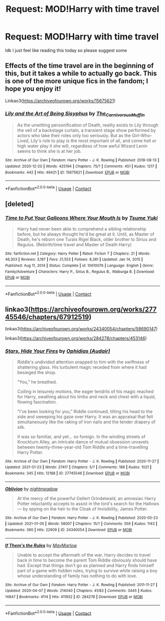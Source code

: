 #+TITLE: Request: MOD!Harry with time travel

* Request: MOD!Harry with time travel
:PROPERTIES:
:Author: UnstableSouls
:Score: 15
:DateUnix: 1611546418.0
:DateShort: 2021-Jan-25
:FlairText: Request
:END:
Idk I just feel like reading this today so please suggest some


** Effects of the time travel are in the beginning of this, but it takes a while to actually go back. This is one of the more unique fics in the fandom; I hope you enjoy it!

Linkao3([[https://archiveofourown.org/works/15675621]])
:PROPERTIES:
:Author: vengefulmanatee
:Score: 2
:DateUnix: 1611558818.0
:DateShort: 2021-Jan-25
:END:

*** [[https://archiveofourown.org/works/15675621][*/Lily and the Art of Being Sisyphus/*]] by [[https://www.archiveofourown.org/users/The_Carnivorous_Muffin/pseuds/The_Carnivorous_Muffin][/The_Carnivorous_Muffin/]]

#+begin_quote
  As the unwitting personification of Death, reality exists to Lily through the veil of a backstage curtain, a transient stage show performed by actors who take their roles only too seriously. But as the Girl-Who-Lived, Lily's role to play is the most important of all, and come hell or high water play it she will, regardless of how awful Wizard Lenin seems to think she is at her job.
#+end_quote

^{/Site/:} ^{Archive} ^{of} ^{Our} ^{Own} ^{*|*} ^{/Fandom/:} ^{Harry} ^{Potter} ^{-} ^{J.} ^{K.} ^{Rowling} ^{*|*} ^{/Published/:} ^{2018-08-13} ^{*|*} ^{/Updated/:} ^{2020-12-20} ^{*|*} ^{/Words/:} ^{425194} ^{*|*} ^{/Chapters/:} ^{75/?} ^{*|*} ^{/Comments/:} ^{451} ^{*|*} ^{/Kudos/:} ^{1217} ^{*|*} ^{/Bookmarks/:} ^{442} ^{*|*} ^{/Hits/:} ^{46421} ^{*|*} ^{/ID/:} ^{15675621} ^{*|*} ^{/Download/:} ^{[[https://archiveofourown.org/downloads/15675621/Lily%20and%20the%20Art%20of.epub?updated_at=1608516165][EPUB]]} ^{or} ^{[[https://archiveofourown.org/downloads/15675621/Lily%20and%20the%20Art%20of.mobi?updated_at=1608516165][MOBI]]}

--------------

*FanfictionBot*^{2.0.0-beta} | [[https://github.com/FanfictionBot/reddit-ffn-bot/wiki/Usage][Usage]] | [[https://www.reddit.com/message/compose?to=tusing][Contact]]
:PROPERTIES:
:Author: FanfictionBot
:Score: 1
:DateUnix: 1611558834.0
:DateShort: 2021-Jan-25
:END:


** [deleted]
:PROPERTIES:
:Score: 1
:DateUnix: 1611594553.0
:DateShort: 2021-Jan-25
:END:

*** [[https://www.fanfiction.net/s/10610076/1/][*/Time to Put Your Galleons Where Your Mouth Is/*]] by [[https://www.fanfiction.net/u/2221413/Tsume-Yuki][/Tsume Yuki/]]

#+begin_quote
  Harry had never been able to comprehend a sibling relationship before, but he always thought he'd be great at it. Until, as Master of Death, he's reborn one Turais Rigel Black, older brother to Sirius and Regulus. (Rebirth/time travel and Master of Death Harry)
#+end_quote

^{/Site/:} ^{fanfiction.net} ^{*|*} ^{/Category/:} ^{Harry} ^{Potter} ^{*|*} ^{/Rated/:} ^{Fiction} ^{T} ^{*|*} ^{/Chapters/:} ^{21} ^{*|*} ^{/Words/:} ^{46,303} ^{*|*} ^{/Reviews/:} ^{3,197} ^{*|*} ^{/Favs/:} ^{21,553} ^{*|*} ^{/Follows/:} ^{8,381} ^{*|*} ^{/Updated/:} ^{Jan} ^{14,} ^{2015} ^{*|*} ^{/Published/:} ^{Aug} ^{11,} ^{2014} ^{*|*} ^{/Status/:} ^{Complete} ^{*|*} ^{/id/:} ^{10610076} ^{*|*} ^{/Language/:} ^{English} ^{*|*} ^{/Genre/:} ^{Family/Adventure} ^{*|*} ^{/Characters/:} ^{Harry} ^{P.,} ^{Sirius} ^{B.,} ^{Regulus} ^{B.,} ^{Walburga} ^{B.} ^{*|*} ^{/Download/:} ^{[[http://www.ff2ebook.com/old/ffn-bot/index.php?id=10610076&source=ff&filetype=epub][EPUB]]} ^{or} ^{[[http://www.ff2ebook.com/old/ffn-bot/index.php?id=10610076&source=ff&filetype=mobi][MOBI]]}

--------------

*FanfictionBot*^{2.0.0-beta} | [[https://github.com/FanfictionBot/reddit-ffn-bot/wiki/Usage][Usage]] | [[https://www.reddit.com/message/compose?to=tusing][Contact]]
:PROPERTIES:
:Author: FanfictionBot
:Score: 2
:DateUnix: 1611594574.0
:DateShort: 2021-Jan-25
:END:


** linkao3([[https://archiveofourown.org/works/27745546/chapters/67912519]])

linkao3([[https://archiveofourown.org/works/24340054/chapters/58690147]])

linkao3([[https://archiveofourown.org/works/284278/chapters/453146]])
:PROPERTIES:
:Author: Llolola
:Score: 0
:DateUnix: 1611584050.0
:DateShort: 2021-Jan-25
:END:

*** [[https://archiveofourown.org/works/27745546][*/Stars, Hide Your Fires/*]] by [[https://www.archiveofourown.org/users/Audair/pseuds/Ophidias][/Ophidias (Audair)/]]

#+begin_quote
  Riddle's undivided attention snapped to him with the swiftness of shattering glass. His turbulent magic receded from where it had besieged the shop.

  "You,” he breathed.

  Coiling in leisurely motions, the eager tendrils of his magic reached for Harry, swathing about his limbs and neck and chest with a liquid, flowing fascination.

  "I've been looking for you,” Riddle continued, tilting his head to the side and sweeping his gaze over Harry. It was an appraisal that felt simultaneously like the raking of iron nails and the tender drapery of silk.

  It was so familiar, and yet... so foreign. In the winding streets of Knockturn Alley, an intricate dance of mutual obsession unravels between twenty-three-year-old Tom Riddle and a time-travelling Harry Potter.
#+end_quote

^{/Site/:} ^{Archive} ^{of} ^{Our} ^{Own} ^{*|*} ^{/Fandom/:} ^{Harry} ^{Potter} ^{-} ^{J.} ^{K.} ^{Rowling} ^{*|*} ^{/Published/:} ^{2020-11-27} ^{*|*} ^{/Updated/:} ^{2021-01-23} ^{*|*} ^{/Words/:} ^{27417} ^{*|*} ^{/Chapters/:} ^{5/?} ^{*|*} ^{/Comments/:} ^{188} ^{*|*} ^{/Kudos/:} ^{1021} ^{*|*} ^{/Bookmarks/:} ^{345} ^{*|*} ^{/Hits/:} ^{12188} ^{*|*} ^{/ID/:} ^{27745546} ^{*|*} ^{/Download/:} ^{[[https://archiveofourown.org/downloads/27745546/Stars%20Hide%20Your%20Fires.epub?updated_at=1611479006][EPUB]]} ^{or} ^{[[https://archiveofourown.org/downloads/27745546/Stars%20Hide%20Your%20Fires.mobi?updated_at=1611479006][MOBI]]}

--------------

[[https://archiveofourown.org/works/24340054][*/Oblivion/*]] by [[https://www.archiveofourown.org/users/nightmeadow/pseuds/nightmeadow][/nightmeadow/]]

#+begin_quote
  At the mercy of the powerful Gellert Grindelwald, an amnesiac Harry Potter reluctantly accepts to assist in the lord's search for the Hallows --- by spying on the heir to the Cloak of Invisibility, James Potter.
#+end_quote

^{/Site/:} ^{Archive} ^{of} ^{Our} ^{Own} ^{*|*} ^{/Fandom/:} ^{Harry} ^{Potter} ^{-} ^{J.} ^{K.} ^{Rowling} ^{*|*} ^{/Published/:} ^{2020-05-23} ^{*|*} ^{/Updated/:} ^{2021-01-05} ^{*|*} ^{/Words/:} ^{58007} ^{*|*} ^{/Chapters/:} ^{15/?} ^{*|*} ^{/Comments/:} ^{559} ^{*|*} ^{/Kudos/:} ^{1143} ^{*|*} ^{/Bookmarks/:} ^{390} ^{*|*} ^{/Hits/:} ^{22909} ^{*|*} ^{/ID/:} ^{24340054} ^{*|*} ^{/Download/:} ^{[[https://archiveofourown.org/downloads/24340054/Oblivion.epub?updated_at=1609852708][EPUB]]} ^{or} ^{[[https://archiveofourown.org/downloads/24340054/Oblivion.mobi?updated_at=1609852708][MOBI]]}

--------------

[[https://archiveofourown.org/works/284278][*/If Them's the Rules/*]] by [[https://www.archiveofourown.org/users/MayMarlow/pseuds/MayMarlow][/MayMarlow/]]

#+begin_quote
  Unable to accept the aftermath of the war, Harry decides to travel back in time to become the parent Tom Riddle obviously should have had. Except that things don't go as planned and Harry finds himself part of a game with hidden rules, trying to survive while raising a boy whose understanding of family has nothing to do with love.
#+end_quote

^{/Site/:} ^{Archive} ^{of} ^{Our} ^{Own} ^{*|*} ^{/Fandom/:} ^{Harry} ^{Potter} ^{-} ^{J.} ^{K.} ^{Rowling} ^{*|*} ^{/Published/:} ^{2011-11-27} ^{*|*} ^{/Updated/:} ^{2020-04-07} ^{*|*} ^{/Words/:} ^{214040} ^{*|*} ^{/Chapters/:} ^{41/83} ^{*|*} ^{/Comments/:} ^{3445} ^{*|*} ^{/Kudos/:} ^{14847} ^{*|*} ^{/Bookmarks/:} ^{4114} ^{*|*} ^{/Hits/:} ^{411932} ^{*|*} ^{/ID/:} ^{284278} ^{*|*} ^{/Download/:} ^{[[https://archiveofourown.org/downloads/284278/If%20Thems%20the%20Rules.epub?updated_at=1611543744][EPUB]]} ^{or} ^{[[https://archiveofourown.org/downloads/284278/If%20Thems%20the%20Rules.mobi?updated_at=1611543744][MOBI]]}

--------------

*FanfictionBot*^{2.0.0-beta} | [[https://github.com/FanfictionBot/reddit-ffn-bot/wiki/Usage][Usage]] | [[https://www.reddit.com/message/compose?to=tusing][Contact]]
:PROPERTIES:
:Author: FanfictionBot
:Score: 1
:DateUnix: 1611584084.0
:DateShort: 2021-Jan-25
:END:

